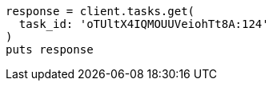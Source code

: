[source, ruby]
----
response = client.tasks.get(
  task_id: 'oTUltX4IQMOUUVeiohTt8A:124'
)
puts response
----
